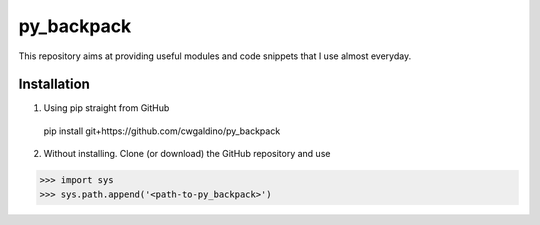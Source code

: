 .. Lines starting with two dots are special commands. But if no command can be found, the line is considered as a comment

===========
py_backpack
===========

This repository aims at providing useful modules and code snippets that I use almost everyday.




Installation
==================

1) Using pip straight from GitHub

  pip install git+https://github.com/cwgaldino/py_backpack

2) Without installing. Clone (or download) the GitHub repository and use

>>> import sys
>>> sys.path.append('<path-to-py_backpack>')


.. Installation
.. =============
.. To install use:
..     `pip install <path to dist/*.whl>`
..
.. Modules
.. ==========
..
..
.. manipUtils.fmanip
.. -----------------
.. File manipulation functions for everyday use.
..
..
.. manipUtils.arraymanip
.. ----------------------
.. Array manipulation functions for everyday use.
..
..
.. manipUtils.figmanip
.. -----------------
.. Matplotlib figure manipulation functions for everyday use.
